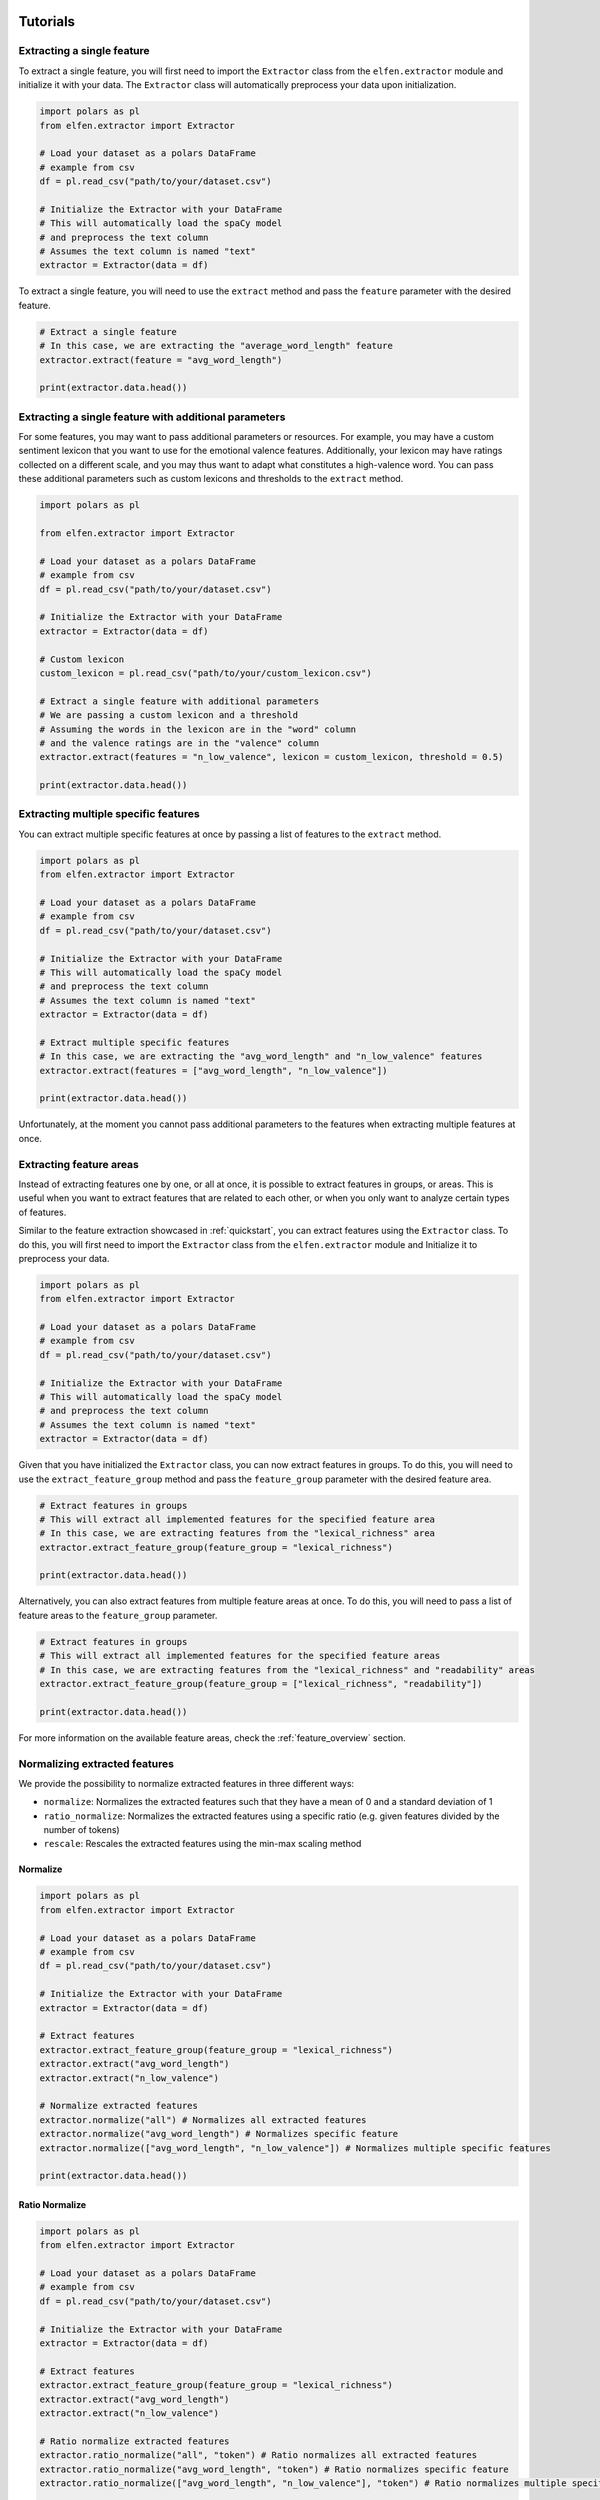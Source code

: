 .. _tutorials:

Tutorials
=========

Extracting a single feature
---------------------------

To extract a single feature, you will first need to import the ``Extractor`` class from the ``elfen.extractor`` module and initialize it with your data. The ``Extractor`` class will automatically preprocess your data upon initialization.

.. code-block:: python

    import polars as pl
    from elfen.extractor import Extractor

    # Load your dataset as a polars DataFrame
    # example from csv
    df = pl.read_csv("path/to/your/dataset.csv")

    # Initialize the Extractor with your DataFrame
    # This will automatically load the spaCy model
    # and preprocess the text column
    # Assumes the text column is named "text"
    extractor = Extractor(data = df)

To extract a single feature, you will need to use the ``extract`` method and pass the ``feature`` parameter with the desired feature.

.. code-block:: python

    # Extract a single feature
    # In this case, we are extracting the "average_word_length" feature
    extractor.extract(feature = "avg_word_length")

    print(extractor.data.head())

Extracting a single feature with additional parameters
------------------------------------------------------

For some features, you may want to pass additional parameters or resources. For example, you may have a custom sentiment lexicon that you want to use for the emotional valence features. Additionally, your lexicon may have ratings collected on a different scale, and you may thus want to adapt what constitutes a high-valence word.
You can pass these additional parameters such as custom lexicons and thresholds to the ``extract`` method.

.. code-block:: python
    
    import polars as pl

    from elfen.extractor import Extractor

    # Load your dataset as a polars DataFrame
    # example from csv
    df = pl.read_csv("path/to/your/dataset.csv")

    # Initialize the Extractor with your DataFrame
    extractor = Extractor(data = df)

    # Custom lexicon
    custom_lexicon = pl.read_csv("path/to/your/custom_lexicon.csv")

    # Extract a single feature with additional parameters
    # We are passing a custom lexicon and a threshold
    # Assuming the words in the lexicon are in the "word" column
    # and the valence ratings are in the "valence" column
    extractor.extract(features = "n_low_valence", lexicon = custom_lexicon, threshold = 0.5)

    print(extractor.data.head())

Extracting multiple specific features
-------------------------------------

You can extract multiple specific features at once by passing a list of features to the ``extract`` method.

.. code-block:: python

    import polars as pl
    from elfen.extractor import Extractor

    # Load your dataset as a polars DataFrame
    # example from csv
    df = pl.read_csv("path/to/your/dataset.csv")

    # Initialize the Extractor with your DataFrame
    # This will automatically load the spaCy model
    # and preprocess the text column
    # Assumes the text column is named "text"
    extractor = Extractor(data = df)

    # Extract multiple specific features
    # In this case, we are extracting the "avg_word_length" and "n_low_valence" features
    extractor.extract(features = ["avg_word_length", "n_low_valence"])

    print(extractor.data.head())

Unfortunately, at the moment you cannot pass additional parameters to the features when extracting multiple features at once.

Extracting feature areas
------------------------

Instead of extracting features one by one, or all at once, it is possible to extract features in groups, or areas. This is useful when you want to extract features that are related to each other, or when you only want to analyze certain types of features.

Similar to the feature extraction showcased in :ref:`quickstart`, you can extract features using the ``Extractor`` class.
To do this, you will first need to import the ``Extractor`` class from the ``elfen.extractor`` module and Initialize it to preprocess your data.

.. code-block:: python

    import polars as pl
    from elfen.extractor import Extractor

    # Load your dataset as a polars DataFrame
    # example from csv
    df = pl.read_csv("path/to/your/dataset.csv")

    # Initialize the Extractor with your DataFrame
    # This will automatically load the spaCy model
    # and preprocess the text column
    # Assumes the text column is named "text"
    extractor = Extractor(data = df)

Given that you have initialized the ``Extractor`` class, you can now extract features in groups. To do this, you will need to use the ``extract_feature_group`` method and pass the ``feature_group`` parameter with the desired feature area.

.. code-block:: python

    # Extract features in groups
    # This will extract all implemented features for the specified feature area
    # In this case, we are extracting features from the "lexical_richness" area
    extractor.extract_feature_group(feature_group = "lexical_richness")

    print(extractor.data.head())

Alternatively, you can also extract features from multiple feature areas at once. To do this, you will need to pass a list of feature areas to the ``feature_group`` parameter.

.. code-block:: python

    # Extract features in groups
    # This will extract all implemented features for the specified feature areas
    # In this case, we are extracting features from the "lexical_richness" and "readability" areas
    extractor.extract_feature_group(feature_group = ["lexical_richness", "readability"])

    print(extractor.data.head())

For more information on the available feature areas, check the :ref:`feature_overview` section.

Normalizing extracted features
-------------------------------

We provide the possibility to normalize extracted features in three different ways:

- ``normalize``: Normalizes the extracted features such that they have a mean of 0 and a standard deviation of 1
- ``ratio_normalize``: Normalizes the extracted features using a specific ratio (e.g. given features divided by the number of tokens)
- ``rescale``: Rescales the extracted features using the min-max scaling method

Normalize
~~~~~~~~~

.. code-block:: python

    import polars as pl
    from elfen.extractor import Extractor

    # Load your dataset as a polars DataFrame
    # example from csv
    df = pl.read_csv("path/to/your/dataset.csv")

    # Initialize the Extractor with your DataFrame
    extractor = Extractor(data = df)

    # Extract features
    extractor.extract_feature_group(feature_group = "lexical_richness")
    extractor.extract("avg_word_length")
    extractor.extract("n_low_valence")

    # Normalize extracted features
    extractor.normalize("all") # Normalizes all extracted features
    extractor.normalize("avg_word_length") # Normalizes specific feature
    extractor.normalize(["avg_word_length", "n_low_valence"]) # Normalizes multiple specific features

    print(extractor.data.head())

Ratio Normalize
~~~~~~~~~~~~~~~

.. code-block:: python

    import polars as pl
    from elfen.extractor import Extractor

    # Load your dataset as a polars DataFrame
    # example from csv
    df = pl.read_csv("path/to/your/dataset.csv")

    # Initialize the Extractor with your DataFrame
    extractor = Extractor(data = df)

    # Extract features
    extractor.extract_feature_group(feature_group = "lexical_richness")
    extractor.extract("avg_word_length")
    extractor.extract("n_low_valence")

    # Ratio normalize extracted features
    extractor.ratio_normalize("all", "token") # Ratio normalizes all extracted features
    extractor.ratio_normalize("avg_word_length", "token") # Ratio normalizes specific feature
    extractor.ratio_normalize(["avg_word_length", "n_low_valence"], "token") # Ratio normalizes multiple specific features

    print(extractor.data.head())

Rescale
~~~~~~~

.. code-block:: python

    import polars as pl
    from elfen.extractor import Extractor

    # Load your dataset as a polars DataFrame
    # example from csv
    df = pl.read_csv("path/to/your/dataset.csv")

    # Initialize the Extractor with your DataFrame
    extractor = Extractor(data = df)

    # Extract features
    extractor.extract_feature_group(feature_group = "lexical_richness")
    extractor.extract("avg_word_length")
    extractor.extract("n_low_valence")

    # Rescale extracted features to a range of 0 to 1
    extractor.rescale("all") # Rescales all extracted features
    extractor.rescale("avg_word_length") # Rescales specific feature
    extractor.rescale(["avg_word_length", "n_low_valence"]) # Rescales multiple specific features

    # Rescale extracted features to a custom range
    extractor.rescale("all", minimum = 0, maximum = 10) # Rescales all extracted features to a range of 0 to 10


Specifying the model, language, text column, maximum length, and the used resources
===================================================================================
By default, the Extractor class uses the spaCy backbone and the `en_core_web_sm` model, the column `text`, and a maximum length of 100,000 tokens for feature extraction. However, you can specify the model, language, text column, and maximum length of the text to process by passing the respective parameters to the Extractor class.

.. code-block:: python

    import polars as pl
    from elfen.extractor import Extractor

    # Load your dataset as a polars DataFrame
    # example from csv
    df = pl.read_csv("path/to/your/dataset.csv")

    # Initialize the Extractor with your DataFrame
    # This will automatically load the specified model
    # and preprocess the text column
    # Assumes the text column is named "comment"
    extractor = Extractor(data = df,
                          language = "de",
                          model = "de_dep_news_trf",
                          text_column = "comment",
                          max_length = 10000)

    # Extract features
    extractor.extract_features()

    print(extractor.data.head())

Extracting features using a custom configuration
------------------------------------------------

In cases where you want to extract features using a specific model (either from spacy or stanza), in a specific language, or you have a specific set of features you want to extract, you can use a custom configuration.

To extract features using a custom configuration, you will need to pass a dictionary with the desired configuration to the ``extract`` method.

For example, you can extract features using the spacy backbone, in German, using the model ``de_dep_news_trf``, with a maximum length of 10,000 and only extract the average word length from the surface features and the number of low-valence words and high-valence words from the emotion features.

.. code-block:: python

    import polars as pl
    from elfen.extractor import Extractor

    # Load your dataset as a polars DataFrame
    # example from csv
    df = pl.read_csv("path/to/your/dataset.csv")

    # Custom configuration
    custom_config = {
        "backbone": "stanza", 
        "language": "de",
        "model": "de_dep_news_trf",
        "max_length": 10000,
        "features": {
            "surface": ["avg_word_length"],
            "emotion": ["n_low_valence", "n_high_valence"]
        }
    }

    # Initialize the Extractor with your DataFrame and configuration
    extractor = Extractor(data = df, config = custom_config)

    # Extract features using a custom configuration
    extractor.extract_features()

    print(extractor.data.head())

For a full overview over available parameters in the custom configuration, check the :ref:`custom_configuration` section. 

Extracting custom lexicon-based features
----------------------------------------

In cases where you want to extract features based on a custom lexicon that do not fit into the predefined feature areas or way of processing the specific feature, we provide the possibility to extract custom lexicon-based features using some custom template functions for five potential templated features of interest: 

- ``get_n_custom``: Number of words in a text that are in a custom lexicon
- ``get_occurs_custom``: Whether or not a text contains a word from a custom lexicon
- ``get_n_custom_high``: The number of words in a text that are in a custom lexicon and have a rating above a certain threshold (given in another column of the lexicon)
- ``get_n_custom_low``: The number of words in a text that are in a custom lexicon and have a rating below a certain threshold.
- ``get_avg_custom``: The average rating of words in a text that are in a custom lexicon

To extract these custom lexicon-based features, you will need to load the respective custom lexicon as a polars DataFrame and extract the features as shown below.

.. code-block:: python

    import polars as pl

    from elfen.extractor import Extractor
    from elfen.custom import (
        get_n_custom,
        get_occurs_custom,
        get_n_custom_low,
        get_n_custom_high,
        get_avg_custom
    )

    # Load your custom lexicon as a polars DataFrame
    custom_lexicon = pl.read_csv("path/to/your/custom_lexicon.csv")

    # Load your dataset as a polars DataFrame
    # example from csv
    df = pl.read_csv("path/to/your/dataset.csv")

    # Initialize the Extractor with your DataFrame; 
    # preprocessing will be done automatically
    extractor = Extractor(data = df)

    # Load your custom lexicon as a polars DataFrame
    df = extractor.data

    # Load your custom lexicon as a polars DataFrame
    custom_lexicon = pl.read_csv("path/to/your/custom_lexicon.csv")

    # Number of words in a text that are in a custom lexicon
    df = get_n_custom(data=df,  # DataFrame with text data
                      lexicon=custom_lexicon,  # DataFrame with custom lexicon
                      feature_name="n_custom",  # Name of the feature-column after extraction
                      word_column="word",  # Name of the column in the lexicon with the words
                      measurement_level="tokens")  # Measurement level of the feature; either "tokens" or "lemmas"
    
    # Whether or not a text contains a word from a custom lexicon
    df = get_occurs_custom(data=df,  # DataFrame with text data
                           lexicon=custom_lexicon,  # DataFrame with custom lexicon
                           feature_name="occurs_custom",  # Name of the feature-column after extraction
                           word_column="word",  # Name of the column in the lexicon with the words
                           measurement_level="tokens")  # Measurement level of the feature; either "tokens" or "lemmas"

    # Number of words in a text that are in a custom lexicon and have a rating above a certain threshold
    df = get_n_custom_high(data=df,  # DataFrame with text data
                           lexicon=custom_lexicon,  # DataFrame with custom lexicon
                           threshold=0.5,  # Threshold for the rating
                           feature_name="n_custom_high",  # Name of the feature-column after extraction
                           word_column="word",  # Name of the column in the lexicon with the words
                           feature_column="rating",  # Name of the column in the lexicon with the ratings
                           measurement_level="tokens")  # Measurement level of the feature; either "tokens" or "lemmas"

    # Number of words in a text that are in a custom lexicon and have a rating below a certain threshold
    df = get_n_custom_low(data=df,  # DataFrame with text data
                          lexicon=custom_lexicon,  # DataFrame with custom lexicon
                          threshold=0.5,  # Threshold for the rating
                          feature_name="n_custom_low",  # Name of the feature-column after extraction
                          word_column="word",  # Name of the column in the lexicon with the words
                          feature_column="rating",  # Name of the column in the lexicon with the ratings
                          measurement_level="tokens")  # Measurement level of the feature; either "tokens" or "lemmas"

    # Average rating of words in a text that are in a custom lexicon
    df = get_avg_custom(data=df,  # DataFrame with text data
                        lexicon=custom_lexicon,  # DataFrame with custom lexicon
                        feature_name="avg_custom",  # Name of the feature-column after extraction
                        word_column="word",  # Name of the column in the lexicon with the words
                        feature_column="rating",  # Name of the column in the lexicon with the ratings
                        measurement_level="tokens")  # Measurement level of the feature; either "tokens" or "lemmas"

    print(df.head())

Limiting the numbers of cores used
----------------------------------
The underlying dataframe library, polars, uses all available cores by default.
If you are working on a shared server, you may want to consider limiting the resources available to polars.
To do that, you will have to set the ``POLARS_MAX_THREADS`` variable in your shell, e.g.:

.. code-block:: shell

    # Limit the number of threads to 8
    export POLARS_MAX_THREADS=8

.. note::
    If you do not find a suitable template function or different feature extraction function, and you implement your own, please consider contributing to the package by opening a pull request on the `GitHub repository`_.

.. _GitHub repository: https://www.github.com/mmmaurer/elfen

